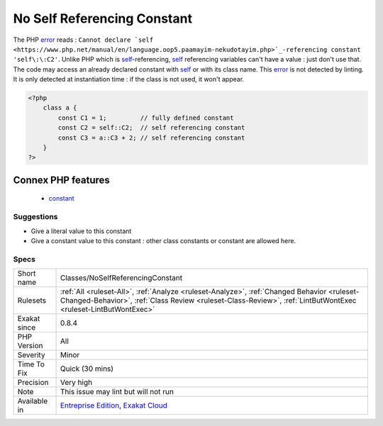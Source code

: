 .. _classes-noselfreferencingconstant:

.. _no-self-referencing-constant:

No Self Referencing Constant
++++++++++++++++++++++++++++

.. meta\:\:
	:description:
		No Self Referencing Constant: It is not possible to use a constant to define itself in a class.
	:twitter:card: summary_large_image
	:twitter:site: @exakat
	:twitter:title: No Self Referencing Constant
	:twitter:description: No Self Referencing Constant: It is not possible to use a constant to define itself in a class
	:twitter:creator: @exakat
	:twitter:image:src: https://www.exakat.io/wp-content/uploads/2020/06/logo-exakat.png
	:og:image: https://www.exakat.io/wp-content/uploads/2020/06/logo-exakat.png
	:og:title: No Self Referencing Constant
	:og:type: article
	:og:description: It is not possible to use a constant to define itself in a class
	:og:url: https://php-tips.readthedocs.io/en/latest/tips/Classes/NoSelfReferencingConstant.html
	:og:locale: en
  It is not possible to use a constant to define itself in a class. It yields a fatal `error <https://www.php.net/error>`_ at runtime. 

The PHP `error <https://www.php.net/error>`_ reads : ``Cannot declare `self <https://www.php.net/manual/en/language.oop5.paamayim-nekudotayim.php>`_-referencing constant 'self\:\:C2'``. Unlike PHP which is `self <https://www.php.net/manual/en/language.oop5.paamayim-nekudotayim.php>`_-referencing, `self <https://www.php.net/manual/en/language.oop5.paamayim-nekudotayim.php>`_ referencing variables can't have a value : just don't use that.
The code may access an already declared constant with `self <https://www.php.net/manual/en/language.oop5.paamayim-nekudotayim.php>`_ or with its class name.
This `error <https://www.php.net/error>`_ is not detected by linting. It is only detected at instantiation time : if the class is not used, it won't appear.

.. code-block:: php
   
   <?php
       class a { 
           const C1 = 1;         // fully defined constant
           const C2 = self::C2;  // self referencing constant
           const C3 = a::C3 + 2; // self referencing constant
       }
   ?>
Connex PHP features
-------------------

  + `constant <https://php-dictionary.readthedocs.io/en/latest/dictionary/constant.ini.html>`_


Suggestions
___________

* Give a literal value to this constant
* Give a constant value to this constant : other class constants or constant are allowed here.




Specs
_____

+--------------+--------------------------------------------------------------------------------------------------------------------------------------------------------------------------------------------------------------+
| Short name   | Classes/NoSelfReferencingConstant                                                                                                                                                                            |
+--------------+--------------------------------------------------------------------------------------------------------------------------------------------------------------------------------------------------------------+
| Rulesets     | :ref:`All <ruleset-All>`, :ref:`Analyze <ruleset-Analyze>`, :ref:`Changed Behavior <ruleset-Changed-Behavior>`, :ref:`Class Review <ruleset-Class-Review>`, :ref:`LintButWontExec <ruleset-LintButWontExec>` |
+--------------+--------------------------------------------------------------------------------------------------------------------------------------------------------------------------------------------------------------+
| Exakat since | 0.8.4                                                                                                                                                                                                        |
+--------------+--------------------------------------------------------------------------------------------------------------------------------------------------------------------------------------------------------------+
| PHP Version  | All                                                                                                                                                                                                          |
+--------------+--------------------------------------------------------------------------------------------------------------------------------------------------------------------------------------------------------------+
| Severity     | Minor                                                                                                                                                                                                        |
+--------------+--------------------------------------------------------------------------------------------------------------------------------------------------------------------------------------------------------------+
| Time To Fix  | Quick (30 mins)                                                                                                                                                                                              |
+--------------+--------------------------------------------------------------------------------------------------------------------------------------------------------------------------------------------------------------+
| Precision    | Very high                                                                                                                                                                                                    |
+--------------+--------------------------------------------------------------------------------------------------------------------------------------------------------------------------------------------------------------+
| Note         | This issue may lint but will not run                                                                                                                                                                         |
+--------------+--------------------------------------------------------------------------------------------------------------------------------------------------------------------------------------------------------------+
| Available in | `Entreprise Edition <https://www.exakat.io/entreprise-edition>`_, `Exakat Cloud <https://www.exakat.io/exakat-cloud/>`_                                                                                      |
+--------------+--------------------------------------------------------------------------------------------------------------------------------------------------------------------------------------------------------------+


